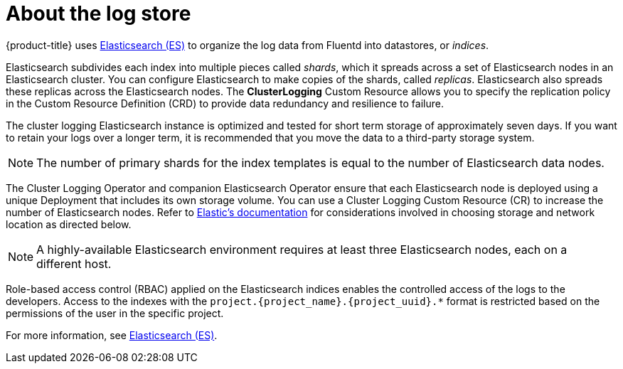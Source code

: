 // Module included in the following assemblies:
//
// * logging/cluster-logging.adoc

[id="cluster-logging-about-elasticsearch_{context}"]
= About the log store 

{product-title} uses link:https://www.elastic.co/products/elasticsearch[Elasticsearch (ES)] to organize the log data from Fluentd into datastores, or _indices_. 

Elasticsearch subdivides each index into multiple pieces called _shards_, which it spreads across a set of Elasticsearch nodes in an Elasticsearch cluster.
You can configure Elasticsearch to make copies of the shards, called _replicas_. Elasticsearch also spreads these replicas across
the Elasticsearch nodes. The *ClusterLogging* Custom Resource allows you to specify the replication policy in the Custom Resource Definition (CRD) to provide data redundancy and resilience to failure.

The cluster logging Elasticsearch instance is optimized and tested for short term storage of approximately seven days. If you want to retain your logs over a longer term, it is recommended that you move the data to a third-party storage system. 

[NOTE]
====
The number of primary shards for the index templates is equal to the number of Elasticsearch data nodes.
====

The Cluster Logging Operator and companion Elasticsearch Operator ensure that each Elasticsearch node is deployed using a unique Deployment that includes its own storage volume.
You can use a Cluster Logging Custom Resource (CR) to increase the number of Elasticsearch nodes.
Refer to
link:https://www.elastic.co/guide/en/elasticsearch/guide/current/hardware.html[Elastic's
documentation] for considerations involved in choosing storage and
network location as directed below.

[NOTE]
====
A highly-available Elasticsearch environment requires at least three Elasticsearch nodes,
each on a different host.
====

Role-based access control (RBAC) applied on the Elasticsearch indices enables the controlled access of the logs to the developers. Access to the indexes with the `project.{project_name}.{project_uuid}.*` format is restricted based on the permissions of the user in the specific project.

For more information, see https://www.elastic.co/products/elasticsearch[Elasticsearch (ES)].
